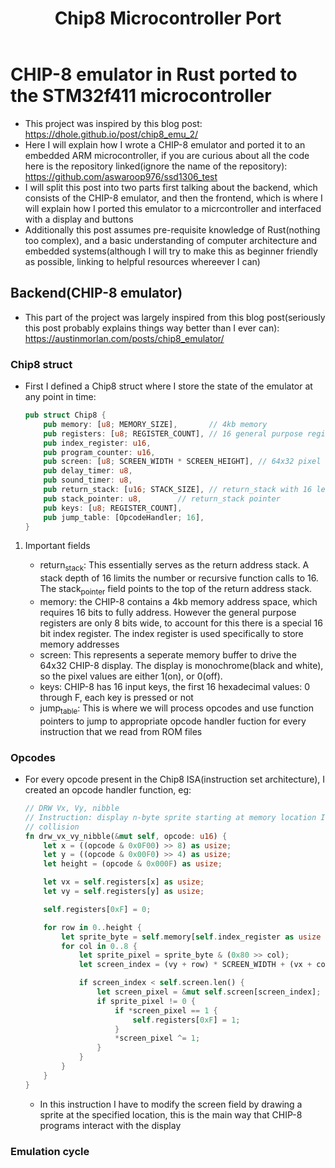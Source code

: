 #+title: Chip8 Microcontroller Port
* CHIP-8 emulator in Rust ported to the STM32f411 microcontroller
- This project was inspired by this blog post: [[https://dhole.github.io/post/chip8_emu_2/]]
- Here I will explain how I wrote a CHIP-8 emulator and ported it to an embedded ARM microcontroller, if you are curious about all the code here is the repository linked(ignore the name of the repository): [[https://github.com/aswaroop976/ssd1306_test]]
- I will split this post into two parts first talking about the backend, which consists of the CHIP-8 emulator, and then the frontend, which is where I will explain how I ported this emulator to a micrcontroller and interfaced with a display and buttons
- Additionally this post assumes pre-requisite knowledge of Rust(nothing too complex), and a basic understanding of computer architecture and embedded systems(although I will try to make this as beginner friendly as possible, linking to helpful resources whereever I can)
** Backend(CHIP-8 emulator)
- This part of the project was largely inspired from this blog post(seriously this post probably explains things way better than I ever can): [[https://austinmorlan.com/posts/chip8_emulator/]]
*** Chip8 struct
- First I defined a Chip8 struct where I store the state of the emulator at any point in time:
  #+BEGIN_SRC Rust
pub struct Chip8 {
    pub memory: [u8; MEMORY_SIZE],       // 4kb memory
    pub registers: [u8; REGISTER_COUNT], // 16 general purpose registers
    pub index_register: u16,
    pub program_counter: u16,
    pub screen: [u8; SCREEN_WIDTH * SCREEN_HEIGHT], // 64x32 pixel display
    pub delay_timer: u8,
    pub sound_timer: u8,
    pub return_stack: [u16; STACK_SIZE], // return_stack with 16 levels
    pub stack_pointer: u8,        // return_stack pointer
    pub keys: [u8; REGISTER_COUNT],
    pub jump_table: [OpcodeHandler; 16],
}

  #+END_SRC
**** Important fields
- return_stack: This essentially serves as the return address stack. A stack depth of 16 limits the number or recursive function calls to 16. The stack_pointer field points to the top of the return address stack. 
- memory: the CHIP-8 contains a 4kb memory address space, which requires 16 bits to fully address. However the general purpose registers are only 8 bits wide, to account for this there is a special 16 bit index register. The index register is used specifically to store memory addresses
- screen: This represents a seperate memory buffer to drive the 64x32 CHIP-8 display. The display is monochrome(black and white), so the pixel values are either 1(on), or 0(off).
- keys: CHIP-8 has 16 input keys, the first 16 hexadecimal values: 0 through F, each key is pressed or not
- jump_table: This is where we will process opcodes and use function pointers to jump to appropriate opcode handler fuction for every instruction that we read from ROM files
*** Opcodes
- For every opcode present in the Chip8 ISA(instruction set architecture), I created an opcode handler function, eg:
  #+BEGIN_SRC Rust
    // DRW Vx, Vy, nibble
    // Instruction: display n-byte sprite starting at memory location I at (Vx, Vy), set VF =
    // collision
    fn drw_vx_vy_nibble(&mut self, opcode: u16) {
        let x = ((opcode & 0x0F00) >> 8) as usize;
        let y = ((opcode & 0x00F0) >> 4) as usize;
        let height = (opcode & 0x000F) as usize;

        let vx = self.registers[x] as usize;
        let vy = self.registers[y] as usize;

        self.registers[0xF] = 0;

        for row in 0..height {
            let sprite_byte = self.memory[self.index_register as usize + row];
            for col in 0..8 {
                let sprite_pixel = sprite_byte & (0x80 >> col);
                let screen_index = (vy + row) * SCREEN_WIDTH + (vx + col);

                if screen_index < self.screen.len() {
                    let screen_pixel = &mut self.screen[screen_index];
                    if sprite_pixel != 0 {
                        if *screen_pixel == 1 {
                            self.registers[0xF] = 1;
                        }
                        *screen_pixel ^= 1;
                    }
                }
            }
        }
    }

  #+END_SRC
  - In this instruction I have to modify the screen field by drawing a sprite at the specified location, this is the main way that CHIP-8 programs interact with the display
*** Emulation cycle
